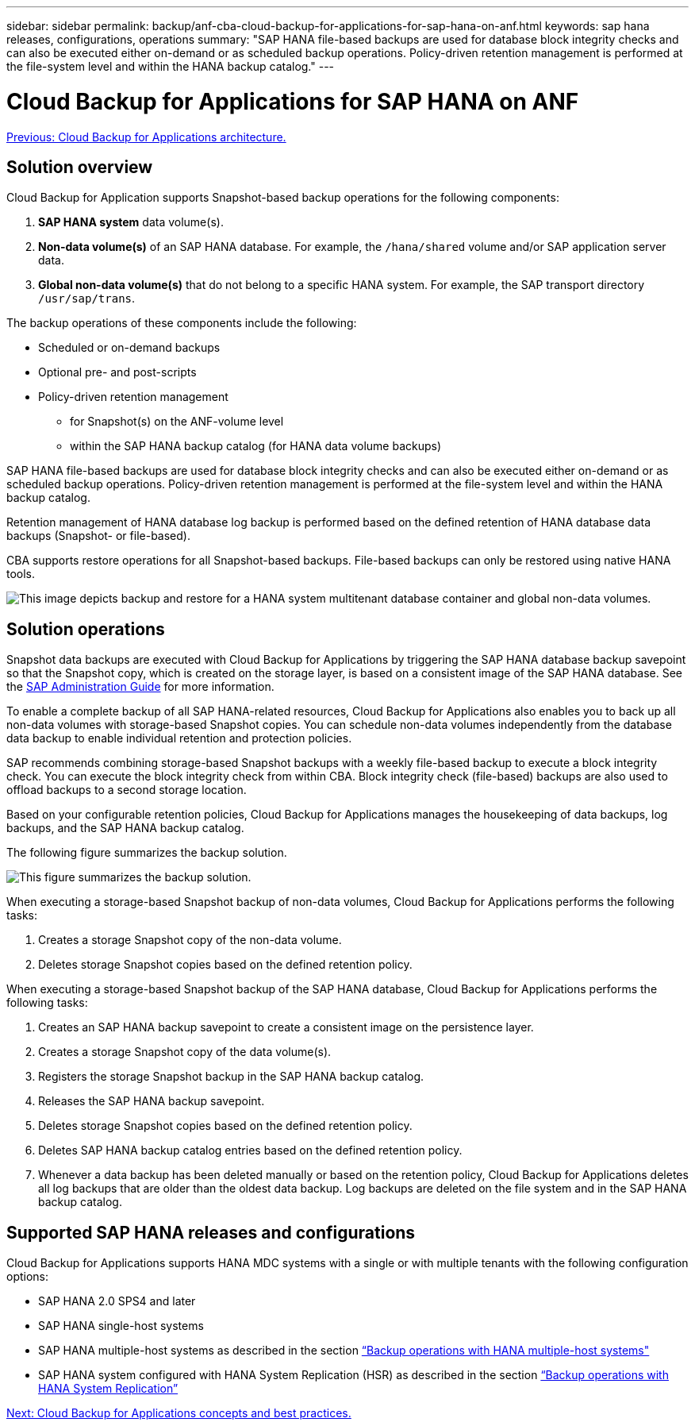 ---
sidebar: sidebar
permalink: backup/anf-cba-cloud-backup-for-applications-for-sap-hana-on-anf.html
keywords: sap hana releases, configurations, operations
summary: "SAP HANA file-based backups are used for database block integrity checks and can also be executed either on-demand or as scheduled backup operations. Policy-driven retention management is performed at the file-system level and within the HANA backup catalog."
---

= Cloud Backup for Applications for SAP HANA on ANF
:hardbreaks:
:nofooter:
:icons: font
:linkattrs:
:imagesdir: ./../media/

//
// This file was created with NDAC Version 2.0 (August 17, 2020)
//
// 2023-03-16 10:24:27.210933
//

link:anf-cba-cloud-backup-for-applications-architecture.html[Previous: Cloud Backup for Applications architecture.]

== Solution overview

Cloud Backup for Application supports Snapshot-based backup operations for the following components:

. *SAP HANA system* data volume(s).
. *Non-data volume(s)* of an SAP HANA database. For example, the `/hana/shared` volume and/or SAP application server data.
. *Global non-data volume(s)* that do not belong to a specific HANA system. For example, the SAP transport directory `/usr/sap/trans`.

The backup operations of these components include the following:

* Scheduled or on-demand backups
* Optional pre- and post-scripts
* Policy-driven retention management
** for Snapshot(s) on the ANF-volume level
** within the SAP HANA backup catalog (for HANA data volume backups)

SAP HANA file-based backups are used for database block integrity checks and can also be executed either on-demand or as scheduled backup operations. Policy-driven retention management is performed at the file-system level and within the HANA backup catalog.

Retention management of HANA database log backup is performed based on the defined retention of HANA database data backups (Snapshot- or file-based).

CBA supports restore operations for all Snapshot-based backups. File-based backups can only be restored using native HANA tools.

image:anf-cba-image6.png["This image depicts backup and restore for a HANA system multitenant database container and global non-data volumes."]

== Solution operations

Snapshot data backups are executed with Cloud Backup for Applications by triggering the SAP HANA database backup savepoint so that the Snapshot copy, which is created on the storage layer, is based on a consistent image of the SAP HANA database. See the https://help.sap.com/docs/SAP_HANA_PLATFORM/6b94445c94ae495c83a19646e7c3fd56/b41a2823576f4726be649bc98e61d62c.html?q=sap%20hana%20snapshot%20backup[SAP Administration Guide^] for more information.

To enable a complete backup of all SAP HANA-related resources, Cloud Backup for Applications also enables you to back up all non-data volumes with storage-based Snapshot copies. You can schedule non-data volumes independently from the database data backup to enable individual retention and protection policies.

SAP recommends combining storage-based Snapshot backups with a weekly file-based backup to execute a block integrity check. You can execute the block integrity check from within CBA. Block integrity check (file-based) backups are also used to offload backups to a second storage location.

Based on your configurable retention policies, Cloud Backup for Applications manages the housekeeping of data backups, log backups, and the SAP HANA backup catalog.

The following figure summarizes the backup solution.

image:anf-cba-image7.png["This figure summarizes the backup solution."]

When executing a storage-based Snapshot backup of non-data volumes, Cloud Backup for Applications performs the following tasks:

. Creates a storage Snapshot copy of the non-data volume.
. Deletes storage Snapshot copies based on the defined retention policy.

When executing a storage-based Snapshot backup of the SAP HANA database, Cloud Backup for Applications performs the following tasks:

. Creates an SAP HANA backup savepoint to create a consistent image on the persistence layer.
. Creates a storage Snapshot copy of the data volume(s).
. Registers the storage Snapshot backup in the SAP HANA backup catalog.
. Releases the SAP HANA backup savepoint.
. Deletes storage Snapshot copies based on the defined retention policy.
. Deletes SAP HANA backup catalog entries based on the defined retention policy.
. Whenever a data backup has been deleted manually or based on the retention policy, Cloud Backup for Applications deletes all log backups that are older than the oldest data backup. Log backups are deleted on the file system and in the SAP HANA backup catalog.

== Supported SAP HANA releases and configurations

Cloud Backup for Applications supports HANA MDC systems with a single or with multiple tenants with the following configuration options:

* SAP HANA 2.0 SPS4 and later
* SAP HANA single-host systems 
* SAP HANA multiple-host systems as described in the section link:anf-cba-backup-operations-with-hana-system-replication.html#backup-operations-with-hana-multiple-host-systems[“Backup operations with HANA multiple-host systems"]
* SAP HANA system configured with HANA System Replication (HSR) as described in the section link:anf-cba-backup-operations-with-hana-system-replication.html[“Backup operations with HANA System Replication”]

link:anf-cba-cloud-backup-for-applications-concepts-and-best-practices.html[Next: Cloud Backup for Applications concepts and best practices.]